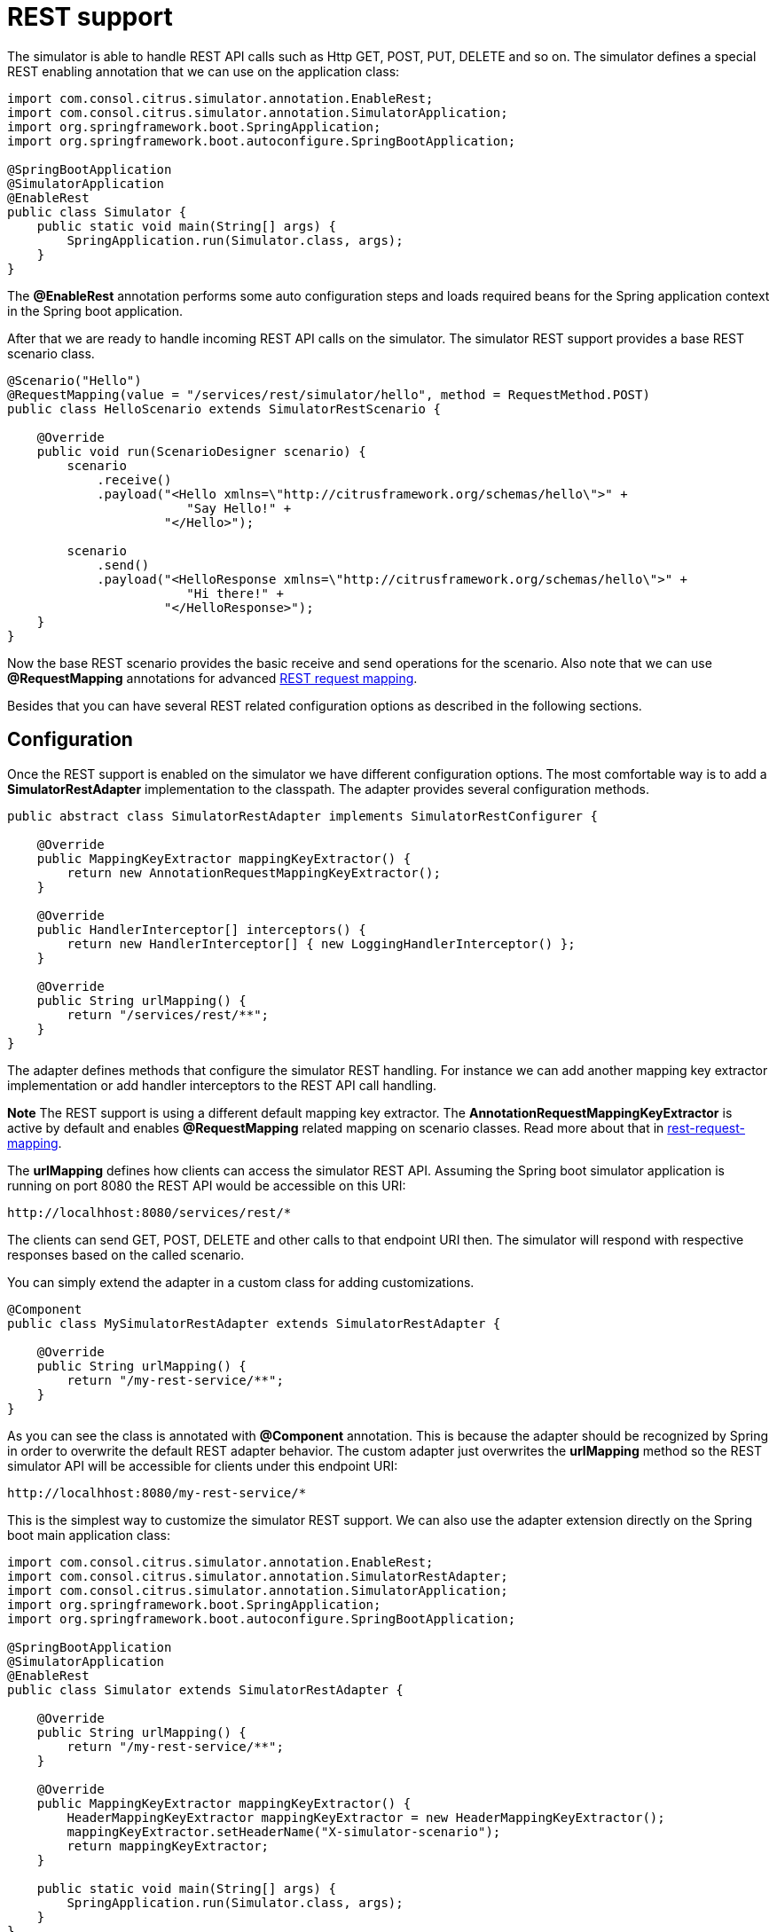 [[rest]]
= REST support

The simulator is able to handle REST API calls such as Http GET, POST, PUT, DELETE and so on. The simulator defines a special
REST enabling annotation that we can use on the application class:

[source,java]
----
import com.consol.citrus.simulator.annotation.EnableRest;
import com.consol.citrus.simulator.annotation.SimulatorApplication;
import org.springframework.boot.SpringApplication;
import org.springframework.boot.autoconfigure.SpringBootApplication;

@SpringBootApplication
@SimulatorApplication
@EnableRest
public class Simulator {
    public static void main(String[] args) {
        SpringApplication.run(Simulator.class, args);
    }
}
----

The *@EnableRest* annotation performs some auto configuration steps and loads required beans for the Spring application context
in the Spring boot application.

After that we are ready to handle incoming REST API calls on the simulator. The simulator REST support provides a base REST scenario class.

[source,java]
----
@Scenario("Hello")
@RequestMapping(value = "/services/rest/simulator/hello", method = RequestMethod.POST)
public class HelloScenario extends SimulatorRestScenario {

    @Override
    public void run(ScenarioDesigner scenario) {
        scenario
            .receive()
            .payload("<Hello xmlns=\"http://citrusframework.org/schemas/hello\">" +
                        "Say Hello!" +
                     "</Hello>");

        scenario
            .send()
            .payload("<HelloResponse xmlns=\"http://citrusframework.org/schemas/hello\">" +
                        "Hi there!" +
                     "</HelloResponse>");
    }
}
----

Now the base REST scenario provides the basic receive and send operations for the scenario. Also note that we can use *@RequestMapping* annotations
for advanced link:#rest-request-mapping[REST request mapping].

Besides that you can have several REST related configuration options as described in the following sections.

[[rest-config]]
== Configuration

Once the REST support is enabled on the simulator we have different configuration options. The most comfortable way is to
add a *SimulatorRestAdapter* implementation to the classpath. The adapter provides several configuration methods.

[source,java]
----
public abstract class SimulatorRestAdapter implements SimulatorRestConfigurer {

    @Override
    public MappingKeyExtractor mappingKeyExtractor() {
        return new AnnotationRequestMappingKeyExtractor();
    }

    @Override
    public HandlerInterceptor[] interceptors() {
        return new HandlerInterceptor[] { new LoggingHandlerInterceptor() };
    }

    @Override
    public String urlMapping() {
        return "/services/rest/**";
    }
}
----

The adapter defines methods that configure the simulator REST handling. For instance we can add another mapping key extractor implementation or
add handler interceptors to the REST API call handling.

*Note*
The REST support is using a different default mapping key extractor. The *AnnotationRequestMappingKeyExtractor* is active by default and enables *@RequestMapping*
related mapping on scenario classes. Read more about that in link:#rest-request-mapping[rest-request-mapping].

The *urlMapping* defines how clients can access the simulator REST API. Assuming the Spring boot simulator application is running on port 8080 the
REST API would be accessible on this URI:

[source]
----
http://localhhost:8080/services/rest/*
----

The clients can send GET, POST, DELETE and other calls to that endpoint URI then. The simulator will respond with respective responses based on the called
scenario.

You can simply extend the adapter in a custom class for adding customizations.

[source,java]
----
@Component
public class MySimulatorRestAdapter extends SimulatorRestAdapter {

    @Override
    public String urlMapping() {
        return "/my-rest-service/**";
    }
}
----

As you can see the class is annotated with *@Component* annotation. This is because the adapter should be recognized by Spring in order to overwrite the default
REST adapter behavior. The custom adapter just overwrites the *urlMapping* method so the REST simulator API will be accessible for clients under this endpoint URI:

[source]
----
http://localhhost:8080/my-rest-service/*
----

This is the simplest way to customize the simulator REST support. We can also use the adapter extension directly on the Spring boot main application class:

[source,java]
----
import com.consol.citrus.simulator.annotation.EnableRest;
import com.consol.citrus.simulator.annotation.SimulatorRestAdapter;
import com.consol.citrus.simulator.annotation.SimulatorApplication;
import org.springframework.boot.SpringApplication;
import org.springframework.boot.autoconfigure.SpringBootApplication;

@SpringBootApplication
@SimulatorApplication
@EnableRest
public class Simulator extends SimulatorRestAdapter {

    @Override
    public String urlMapping() {
        return "/my-rest-service/**";
    }

    @Override
    public MappingKeyExtractor mappingKeyExtractor() {
        HeaderMappingKeyExtractor mappingKeyExtractor = new HeaderMappingKeyExtractor();
        mappingKeyExtractor.setHeaderName("X-simulator-scenario");
        return mappingKeyExtractor;
    }

    public static void main(String[] args) {
        SpringApplication.run(Simulator.class, args);
    }
}
----

So we have *@EnableRest* and REST adapter customizations combined on one single class.

[[rest-customization]]
== Advanced customizations

For a more advanced configuration option we can extend the *SimulatorRestSupport* implementation.

[source,java]
----
import com.consol.citrus.simulator.annotation.EnableRest;
import com.consol.citrus.simulator.annotation.SimulatorRestSupport;
import com.consol.citrus.simulator.annotation.SimulatorApplication;
import org.springframework.boot.SpringApplication;
import org.springframework.boot.autoconfigure.SpringBootApplication;

@SpringBootApplication
@SimulatorApplication
public class Simulator extends SimulatorRestSupport {

    @Override
    protected String getUrlMapping() {
        return "/my-rest-service/**";
    }

    @Override
    public FilterRegistrationBean requestCachingFilter() {
        FilterRegistrationBean filterRegistrationBean = new FilterRegistrationBean(new RequestCachingServletFilter());

        String urlMapping = getUrlMapping();
        if (urlMapping.endsWith("**")) {
            urlMapping = urlMapping.substring(0, urlMapping.length() - 1);
        }
        filterRegistrationBean.setUrlPatterns(Collections.singleton(urlMapping));
        return filterRegistrationBean;
    }

    @Override
    public HandlerMapping handlerMapping(ApplicationContext applicationContext) {
        SimpleUrlHandlerMapping handlerMapping = new SimpleUrlHandlerMapping();
        handlerMapping.setOrder(Ordered.HIGHEST_PRECEDENCE);
        handlerMapping.setAlwaysUseFullPath(true);

        Map<String, Object> mappings = new HashMap<>();
        mappings.put(getUrlMapping(), getRestController(applicationContext));

        handlerMapping.setUrlMap(mappings);
        handlerMapping.setInterceptors(interceptors());

        return handlerMapping;
    }

    public static void main(String[] args) {
        SpringApplication.run(Simulator.class, args);
    }
}
----

With that configuration option we can overwrite REST support auto configuration features on the simulator such as the *requestCachingFilter* or the *handlerMapping*.
We can not use the *@EnableRest* auto configuration annotation then. Instead we extend the *SimulatorRestSupport* implementation directly.

[[rest-request-mapping]]
== Request mapping

Usually we define simulator scenarios and map them to incoming requests by their names. When using REST support on the simulator we can also
use request mapping annotations on scenarios in order to map incoming requests.

This looks like follows:

[source,java]
----
@Scenario("Hello")
@RequestMapping(value = "/services/rest/simulator/hello", method = RequestMethod.POST)
public class HelloScenario extends SimulatorRestScenario {

    @Override
    public void run(ScenarioDesigner scenario) {
        scenario
            .receive()
            .payload("<Hello xmlns=\"http://citrusframework.org/schemas/hello\">" +
                        "Say Hello!" +
                     "</Hello>");

        scenario
            .send()
            .payload("<HelloResponse xmlns=\"http://citrusframework.org/schemas/hello\">" +
                        "Hi there!" +
                     "</HelloResponse>");
    }
}
----

As you can see the example above uses *@RequestMapping* annotation in addition to the *@Scenario* annotation. All requests on the request path
*/services/rest/simulator/hello* of method *POST* will be mapped to the scenario. With this strategy the simulator is able to map requests based
on methods, request paths and parameters.

The mapping strategy requires a special mapping key extractor implementation that automatically scans for scenarios with *@RequestMapping* annotations.
The *AnnotationRequestMappingKeyExtractor* is active by default so in case you need to apply different mapping strategies you must overwrite the mapping key extractor
in configuration adapter.
